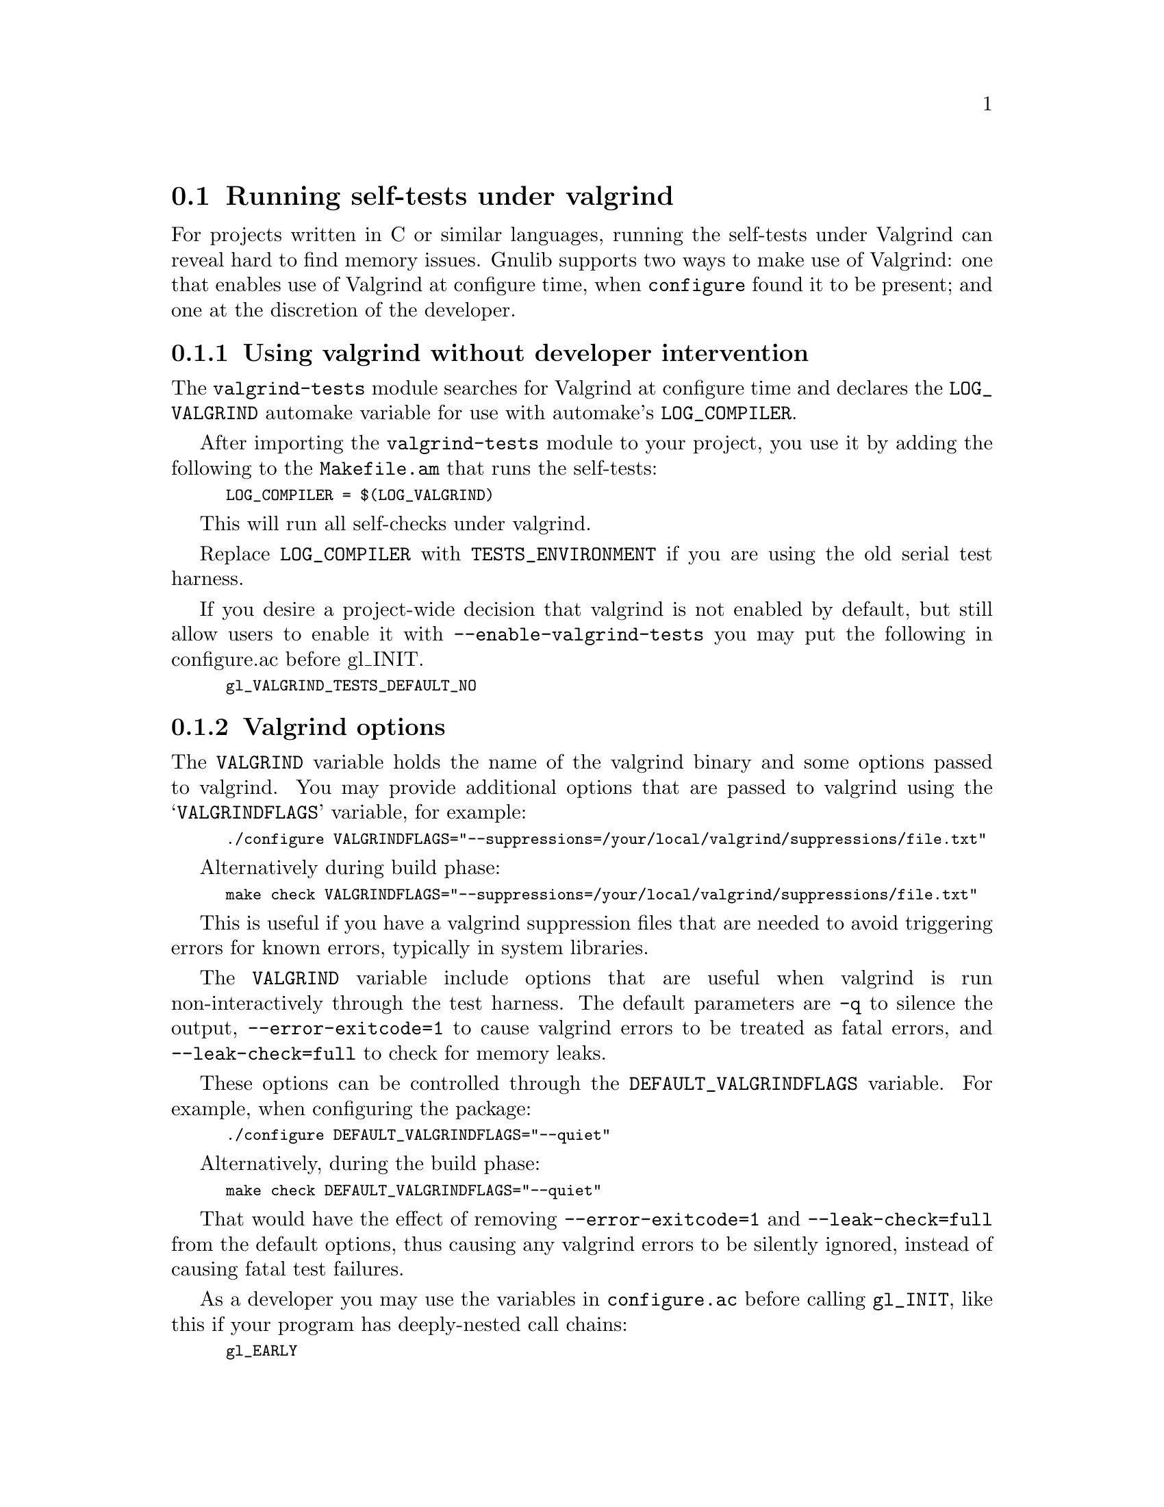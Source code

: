 @node Running self-tests under valgrind
@section Running self-tests under valgrind

@cindex valgrind

For projects written in C or similar languages, running the self-tests
under Valgrind can reveal hard to find memory issues.  Gnulib supports
two ways to make use of Valgrind: one that enables use of Valgrind at
configure time, when @code{configure} found it to be present; and one
at the discretion of the developer.

@menu
* Using valgrind automatically::
* Valgrind options::
* Using valgrind manually::
* Valgrind and shell scripts::
@end menu

@node Using valgrind automatically
@subsection Using valgrind without developer intervention

The @code{valgrind-tests} module searches for Valgrind at configure time
and declares the @code{LOG_VALGRIND} automake variable for use with
automake's @code{LOG_COMPILER}.

After importing the @code{valgrind-tests} module to your project, you
use it by adding the following to the @code{Makefile.am} that runs the
self-tests:

@smallexample
LOG_COMPILER = $(LOG_VALGRIND)
@end smallexample

This will run all self-checks under valgrind.

Replace @code{LOG_COMPILER} with @code{TESTS_ENVIRONMENT} if you are
using the old serial test harness.

If you desire a project-wide decision that valgrind is not enabled by
default, but still allow users to enable it with
@code{--enable-valgrind-tests} you may put the following in configure.ac
before gl_INIT.

@smallexample
gl_VALGRIND_TESTS_DEFAULT_NO
@end smallexample

@node Valgrind options
@subsection Valgrind options

The @code{VALGRIND} variable holds the name of the valgrind binary and
some options passed to valgrind.  You may provide additional options
that are passed to valgrind using the @samp{VALGRINDFLAGS} variable, for
example:

@smallexample
./configure VALGRINDFLAGS="--suppressions=/your/local/valgrind/suppressions/file.txt"
@end smallexample

Alternatively during build phase:

@smallexample
make check VALGRINDFLAGS="--suppressions=/your/local/valgrind/suppressions/file.txt"
@end smallexample

This is useful if you have a valgrind suppression files that are needed
to avoid triggering errors for known errors, typically in system
libraries.

The @code{VALGRIND} variable include options that are useful when
valgrind is run non-interactively through the test harness.  The default
parameters are @code{-q} to silence the output,
@code{--error-exitcode=1} to cause valgrind errors to be treated as
fatal errors, and @code{--leak-check=full} to check for memory leaks.

These options can be controlled through the @code{DEFAULT_VALGRINDFLAGS}
variable.  For example, when configuring the package:

@smallexample
./configure DEFAULT_VALGRINDFLAGS="--quiet"
@end smallexample

Alternatively, during the build phase:

@smallexample
make check DEFAULT_VALGRINDFLAGS="--quiet"
@end smallexample

That would have the effect of removing @code{--error-exitcode=1} and
@code{--leak-check=full} from the default options, thus causing any
valgrind errors to be silently ignored, instead of causing fatal test
failures.

As a developer you may use the variables in @code{configure.ac} before
calling @code{gl_INIT}, like this if your program has deeply-nested call
chains:

@smallexample
gl_EARLY
...
VALGRINDFLAGS="$VALGRINDFLAGS --num-callers=42"
...
gl_INIT
@end smallexample

Note that any user-supplied @code{VALGRINDFLAGS} value is preserved,
which is usually what you want.


@node Using valgrind manually
@subsection Using valgrind at the developer's discretion

In this approach, you define a @code{Makefile.am} variable @samp{VALGRIND}
(or, more abstractly, @samp{CHECKER}), that is usually set to empty.
When you have configured and built the package and you decide that you want
to run the tests with valgrind, you do so by modifying the definition of
@samp{VALGRIND} in the Makefile.

@node Valgrind and shell scripts
@subsection How to use Valgrind with shell scripts

It is not desirable to apply valgrind to shell scripts or other non-binaries,
because
@itemize @bullet
@item
It is wasteful, and you usually don't want to look for memory leaks in bash.
@item
On a bi-arch system, you may get an error message such as
"valgrind: wrong executable class (eg. 32-bit instead of 64-bit)".
@end itemize

There are two ways to avoid this:

@itemize @bullet
@item
Using the Automake parallel-tests feature, you can use the following instead:

@smallexample
TEST_EXTENSIONS = .pl .sh
LOG_COMPILER = $(LOG_VALGRIND)
@end smallexample

Then valgrind will only be used for the non-.sh and non-.pl tests.

For old automake, you will need @code{AUTOMAKE_OPTIONS = parallel-tests}
to enable the parallel test harness.

@item
You can make use of the @code{build-aux/run-test} script from Gnulib.
Add these lines to your @code{Makefile.am}:

@smallexample
LOG_COMPILER += $(SHELL) $(top_srcdir)/build-aux/run-test '$(LOG_VALGRIND)'
@end smallexample

Replace @code{LOG_COMPILER} with @code{TESTS_ENVIRONMENT} if you use the
old serial test harness.
@end itemize

However, with this measure in place, binaries invoked through scripts will
not be invoked under valgrind.  This can be solved by defining environment
variables in the @code{TESTS_ENVIRONMENT} variable that are then used by the
shell scripts.  For example, add the following:

@smallexample
TESTS_ENVIRONMENT = VALGRIND='$(LOG_VALGRIND)'
@end smallexample

And then modify the shell scripts to invoke the binary prefixed with
@code{$VALGRIND}.

